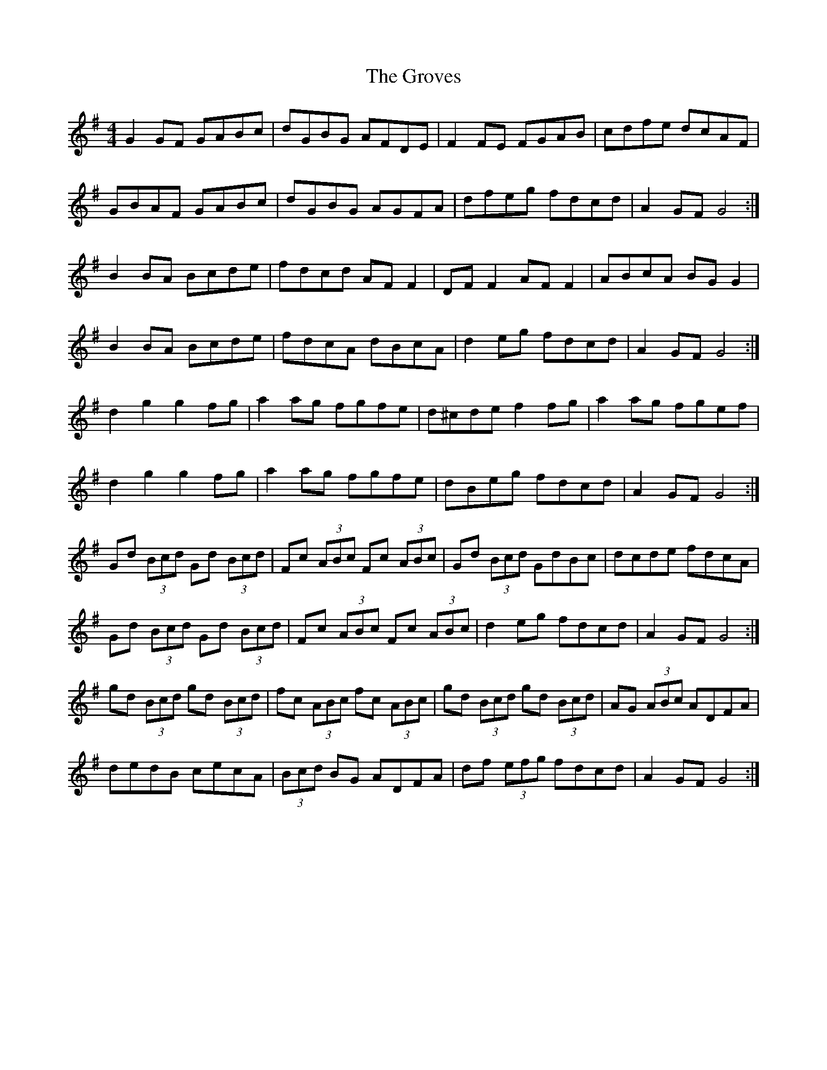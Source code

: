 X: 16313
T: Groves, The
R: hornpipe
M: 4/4
K: Gmajor
G2 GF GABc|dGBG AFDE|F2 FE FGAB|cdfe dcAF|
GBAF GABc|dGBG AGFA|dfeg fdcd|A2 GF G4:|
B2 BA Bcde|fdcd AF F2|DF F2 AF F2|ABcA BG G2|
B2 BA Bcde|fdcA dBcA|d2 eg fdcd|A2 GF G4:|
d2 g2 g2 fg|a2 ag fgfe|d^cde f2 fg|a2 ag fgef|
d2 g2 g2 fg|a2 ag fgfe|dBeg fdcd|A2 GF G4:|
Gd (3Bcd Gd (3Bcd|Fc (3ABc Fc (3ABc|Gd (3Bcd GdBc|dcde fdcA|
Gd (3Bcd Gd (3Bcd|Fc (3ABc Fc (3ABc|d2 eg fdcd|A2 GF G4:|
gd (3Bcd gd (3Bcd|fc (3ABc fc (3ABc|gd (3Bcd gd (3Bcd|AG (3ABc ADFA|
dedB cecA|(3Bcd BG ADFA|df (3efg fdcd|A2 GF G4:|

